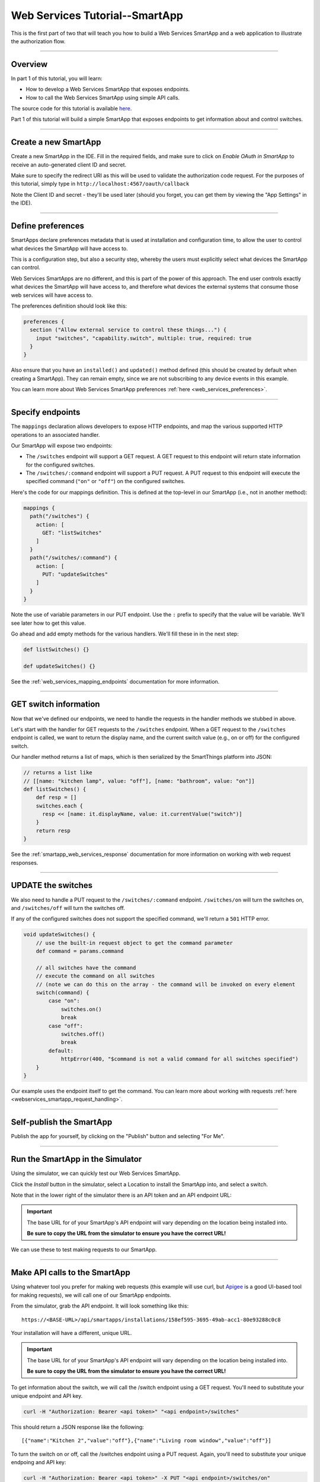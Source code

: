 .. _smartapp_as_web_service_part_1:

Web Services Tutorial--SmartApp
===============================

This is the first part of two that will teach you how to build a Web Services SmartApp and a web application to illustrate the authorization flow.

----

Overview
--------

In part 1 of this tutorial, you will learn:

- How to develop a Web Services SmartApp that exposes endpoints.
- How to call the Web Services SmartApp using simple API calls.

The source code for this tutorial is available `here <https://github.com/SmartThingsCommunity/Code/tree/master/smartapps/tutorials/web-services-smartapps>`__.

Part 1 of this tutorial will build a simple SmartApp that exposes endpoints to get information about and control switches.

----

Create a new SmartApp
---------------------

Create a new SmartApp in the IDE. Fill in the required fields, and make sure to click on *Enable OAuth in SmartApp* to receive an auto-generated client ID and secret.

Make sure to specify the redirect URI as this will be used to validate the authorization code request.
For the purposes of this tutorial, simply type in ``http://localhost:4567/oauth/callback``

Note the Client ID and secret - they'll be used later (should you forget, you can get them by viewing the "App Settings" in the IDE).

----

Define preferences
------------------

SmartApps declare preferences metadata that is used at installation and configuration time, to allow the user to control what devices the SmartApp will have access to.

This is a configuration step, but also a security step, whereby the users must explicitly select what devices the SmartApp can control.

Web Services SmartApps are no different, and this is part of the power of this approach.
The end user controls exactly what devices the SmartApp will have access to, and therefore what devices the external systems that consume those web services will have access to.

The preferences definition should look like this:

.. code-block:: groovy

  preferences {
    section ("Allow external service to control these things...") {
      input "switches", "capability.switch", multiple: true, required: true
    }
  }

Also ensure that you have an ``installed()`` and ``updated()`` method defined (this should be created by default when creating a SmartApp).
They can remain empty, since we are not subscribing to any device events in this example.

You can learn more about Web Services SmartApp preferences :ref:`here <web_services_preferences>`.

----

Specify endpoints
-----------------

The ``mappings`` declaration allows developers to expose HTTP endpoints, and map the various supported HTTP operations to an associated handler.

Our SmartApp will expose two endpoints:

- The ``/switches`` endpoint will support a GET request. A GET request to this endpoint will return state information for the configured switches.

- The ``/switches/:command`` endpoint will support a PUT request. A PUT request to this endpoint will execute the specified command (``"on"`` or ``"off"``) on the configured switches.

Here's the code for our mappings definition. This is defined at the top-level in our SmartApp (i.e., not in another method):

.. code-block:: groovy

    mappings {
      path("/switches") {
        action: [
          GET: "listSwitches"
        ]
      }
      path("/switches/:command") {
        action: [
          PUT: "updateSwitches"
        ]
      }
    }

Note the use of variable parameters in our PUT endpoint.
Use the ``:`` prefix to specify that the value will be variable. We'll see later how to get this value.

Go ahead and add empty methods for the various handlers. We'll fill these in in the next step:

.. code-block:: groovy

  def listSwitches() {}

  def updateSwitches() {}

See the :ref:`web_services_mapping_endpoints` documentation for more information.

----

GET switch information
----------------------

Now that we've defined our endpoints, we need to handle the requests in the handler methods we stubbed in above.

Let's start with the handler for GET requests to the ``/switches`` endpoint.
When a GET request to the ``/switches`` endpoint is called, we want to return the display name, and the current switch value (e.g., on or off) for the configured switch.

Our handler method returns a list of maps, which is then serialized by the SmartThings platform into JSON:

.. code-block:: groovy

  // returns a list like
  // [[name: "kitchen lamp", value: "off"], [name: "bathroom", value: "on"]]
  def listSwitches() {
      def resp = []
      switches.each {
        resp << [name: it.displayName, value: it.currentValue("switch")]
      }
      return resp
  }

See the :ref:`smartapp_web_services_response` documentation for more information on working with web request responses.

----

UPDATE the switches
-------------------

We also need to handle a PUT request to the ``/switches/:command`` endpoint. ``/switches/on`` will turn the switches on, and ``/switches/off`` will turn the switches off.

If any of the configured switches does not support the specified command, we'll return a ``501`` HTTP error.

.. code-block:: groovy

    void updateSwitches() {
        // use the built-in request object to get the command parameter
        def command = params.command

        // all switches have the command
        // execute the command on all switches
        // (note we can do this on the array - the command will be invoked on every element
        switch(command) {
            case "on":
                switches.on()
                break
            case "off":
                switches.off()
                break
            default:
                httpError(400, "$command is not a valid command for all switches specified")
        }
    }


Our example uses the endpoint itself to get the command.
You can learn more about working with requests :ref:`here <webservices_smartapp_request_handling>`.

----

Self-publish the SmartApp
-------------------------

Publish the app for yourself, by clicking on the "Publish" button and selecting "For Me".

----

.. _run_api_smartapp_simulator:

Run the SmartApp in the Simulator
---------------------------------

Using the simulator, we can quickly test our Web Services SmartApp.

Click the *Install* button in the simulator, select a Location to install the SmartApp into, and select a switch.

Note that in the lower right of the simulator there is an API token and an API endpoint URL:

.. image:: ../img/smartapps/web-services/web-services-smartapp-simulator-install.png

.. important::

    The base URL for of your SmartApp's API endpoint will vary depending on the location being installed into.

    **Be sure to copy the URL from the simulator to ensure you have the correct URL!**

We can use these to test making requests to our SmartApp.

----

Make API calls to the SmartApp
------------------------------

Using whatever tool you prefer for making web requests (this example will use curl, but `Apigee <http://apigee.com>`__ is a good UI-based tool for making requests), we will call one of our SmartApp endpoints.

From the simulator, grab the API endpoint. It will look something like this::

  https://<BASE-URL>/api/smartapps/installations/158ef595-3695-49ab-acc1-80e93288c0c8

Your installation will have a different, unique URL.

.. important::

    The base URL for of your SmartApp's API endpoint will vary depending on the location being installed into.

    **Be sure to copy the URL from the simulator to ensure you have the correct URL!**

To get information about the switch, we will call the /switch endpoint using a GET request.
You'll need to substitute your unique endpoint and API key.

.. code-block:: bash

  curl -H "Authorization: Bearer <api token>" "<api endpoint>/switches"

This should return a JSON response like the following::

  [{"name":"Kitchen 2","value":"off"},{"name":"Living room window","value":"off"}]

To turn the switch on or off, call the /switches endpoint using a PUT request.
Again, you'll need to substitute your unique endpoing and API key:

.. code-block:: bash

  curl -H "Authorization: Bearer <api token>" -X PUT "<api endpoint>/switches/on"

Change the command value to ``"off"`` to turn the switch off.
Try turning the switch on and off, and then using curl to get the status, to see that it changed.

----

Uninstall the SmartApp
----------------------

Finally, uninstall the SmartApp using the *Uninstall* button in the IDE simulator.

----

Summary
-------

In this tutorial, you learned how to create a SmartApp that exposes endpoints to get information about, and control, a device.
You also learned how to install the SmartApp in the simulator, and then make API calls to the endpoint.

In the next part of this tutorial, we'll look at how a external application might interact with SmartThings using the OAuth2 flow (instead of simply using the simulator and its generated access token).
